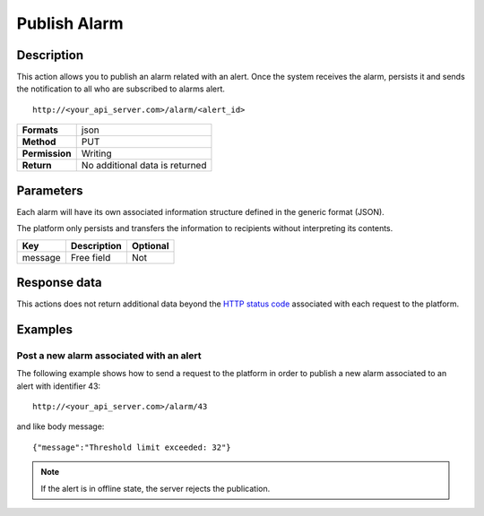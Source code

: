Publish Alarm
=============

Description
-----------

This action allows you to publish an alarm related with an alert. Once
the system receives the alarm, persists it and sends the notification to
all who are subscribed to alarms alert.

::

    http://<your_api_server.com>/alarm/<alert_id> 

+----------------+--------------------------------+
| **Formats**    | json                           |
+----------------+--------------------------------+
| **Method**     | PUT                            |
+----------------+--------------------------------+
| **Permission** | Writing                        |
+----------------+--------------------------------+
| **Return**     | No additional data is returned |
+----------------+--------------------------------+

Parameters
----------

Each alarm will have its own associated information structure defined in
the generic format (JSON).

The platform only persists and transfers the information to recipients
without interpreting its contents.

+---------+-------------+----------+
| Key     | Description | Optional |
+=========+=============+==========+
| message | Free field  | Not      |
+---------+-------------+----------+

Response data
-------------

This actions does not return additional data beyond the `HTTP status
code <../../general_model.html#reply>`__ associated with each request to
the platform.

Examples
--------

Post a new alarm associated with an alert
~~~~~~~~~~~~~~~~~~~~~~~~~~~~~~~~~~~~~~~~~

The following example shows how to send a request to the platform in
order to publish a new alarm associated to an alert with identifier 43:

::

    http://<your_api_server.com>/alarm/43 

and like body message:

::

   {"message":"Threshold limit exceeded: 32"} 

.. note::

	If the alert is in offline state, the server rejects the publication.
